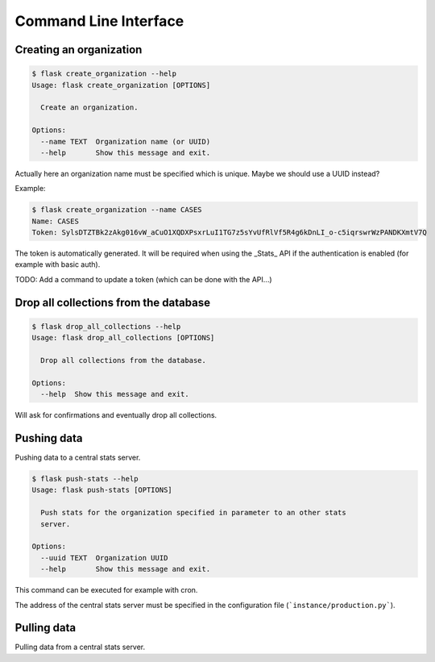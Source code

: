Command Line Interface
======================

Creating an organization
------------------------

.. code-block:: bash

    $ flask create_organization --help
    Usage: flask create_organization [OPTIONS]

      Create an organization.

    Options:
      --name TEXT  Organization name (or UUID)
      --help       Show this message and exit.

Actually here an organization name must be specified which is unique.
Maybe we should use a UUID instead?


Example:

.. code-block:: bash

    $ flask create_organization --name CASES
    Name: CASES
    Token: SylsDTZTBk2zAkg016vW_aCuO1XQDXPsxrLuI1TG7z5sYvUfRlVf5R4g6kDnLI_o-c5iqrswrWzPANDKXmtV7Q

The token is automatically generated. It will be required when using the
_Stats_ API if the authentication is enabled (for example with basic auth).


TODO: Add a command to update a token (which can be done with the API...)


Drop all collections from the database
--------------------------------------

.. code-block:: bash

    $ flask drop_all_collections --help
    Usage: flask drop_all_collections [OPTIONS]

      Drop all collections from the database.

    Options:
      --help  Show this message and exit.


Will ask for confirmations and eventually drop all collections.


Pushing data
------------

Pushing data to a central stats server.

.. code-block:: bash

    $ flask push-stats --help
    Usage: flask push-stats [OPTIONS]

      Push stats for the organization specified in parameter to an other stats
      server.

    Options:
      --uuid TEXT  Organization UUID
      --help       Show this message and exit.

This command can be executed for example with cron.

The address of the central stats server must be specified in the configuration
file (```instance/production.py```).


Pulling data
------------

Pulling data from a central stats server.
